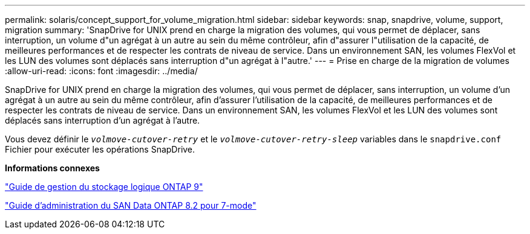 ---
permalink: solaris/concept_support_for_volume_migration.html 
sidebar: sidebar 
keywords: snap, snapdrive, volume, support, migration 
summary: 'SnapDrive for UNIX prend en charge la migration des volumes, qui vous permet de déplacer, sans interruption, un volume d"un agrégat à un autre au sein du même contrôleur, afin d"assurer l"utilisation de la capacité, de meilleures performances et de respecter les contrats de niveau de service. Dans un environnement SAN, les volumes FlexVol et les LUN des volumes sont déplacés sans interruption d"un agrégat à l"autre.' 
---
= Prise en charge de la migration de volumes
:allow-uri-read: 
:icons: font
:imagesdir: ../media/


[role="lead"]
SnapDrive for UNIX prend en charge la migration des volumes, qui vous permet de déplacer, sans interruption, un volume d'un agrégat à un autre au sein du même contrôleur, afin d'assurer l'utilisation de la capacité, de meilleures performances et de respecter les contrats de niveau de service. Dans un environnement SAN, les volumes FlexVol et les LUN des volumes sont déplacés sans interruption d'un agrégat à l'autre.

Vous devez définir le `_volmove-cutover-retry_` et le `_volmove-cutover-retry-sleep_` variables dans le `snapdrive.conf` Fichier pour exécuter les opérations SnapDrive.

*Informations connexes*

http://docs.netapp.com/ontap-9/topic/com.netapp.doc.dot-cm-vsmg/home.html["Guide de gestion du stockage logique ONTAP 9"]

https://library.netapp.com/ecm/ecm_download_file/ECMP1368525["Guide d'administration du SAN Data ONTAP 8.2 pour 7-mode"]
